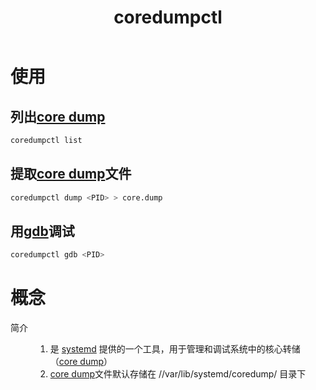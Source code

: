 :PROPERTIES:
:ID:       68a8d733-e3fe-4793-9727-f8a80e1daaad
:END:
#+title: coredumpctl
#+LAST_MODIFIED: 2025-03-03 18:42:09

* 使用
** 列出[[id:9fa181ca-96dc-4987-af7d-fcff90769347][core dump]]
#+begin_src bash
coredumpctl list
#+end_src
** 提取[[id:9fa181ca-96dc-4987-af7d-fcff90769347][core dump]]文件
#+begin_src bash
coredumpctl dump <PID> > core.dump
#+end_src
** 用[[id:8a46ff3c-7b8e-42e8-a6c9-bdaf55195c4a][gdb]]调试
#+begin_src bash
coredumpctl gdb <PID>
#+end_src


* 概念
- 简介 ::
  1. 是 [[id:669a06c1-5af2-40bd-a102-51b0b5eeb23b][systemd]] 提供的一个工具，用于管理和调试系统中的核心转储（[[id:9fa181ca-96dc-4987-af7d-fcff90769347][core dump]]）
  2. [[id:9fa181ca-96dc-4987-af7d-fcff90769347][core dump]]文件默认存储在 //var/lib/systemd/coredump/ 目录下
